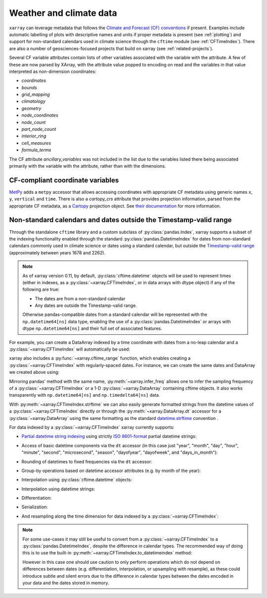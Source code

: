 .. _weather-climate:

Weather and climate data
========================

.. ipython:: python
    :suppress:

    import xarray as xr

``xarray`` can leverage metadata that follows the `Climate and Forecast (CF) conventions`_ if present. Examples include automatic labelling of plots with descriptive names and units if proper metadata is present (see :ref:`plotting`) and support for non-standard calendars used in climate science through the ``cftime`` module (see :ref:`CFTimeIndex`). There are also a number of geosciences-focused projects that build on xarray (see :ref:`related-projects`).

Several CF variable attributes contain lists of other variables
associated with the variable with the attribute.  A few of these are
now parsed by XArray, with the attribute value popped to encoding on
read and the variables in that value interpreted as non-dimension
coordinates:

- `coordinates`
- `bounds`
- `grid_mapping`
- `climatology`
- `geometry`
- `node_coordinates`
- `node_count`
- `part_node_count`
- `interior_ring`
- `cell_measures`
- `formula_terms`

The CF attribute `ancillary_variables` was not included in the list
due to the variables listed there being associated primarily with the
variable with the attribute, rather than with the dimensions.

.. _Climate and Forecast (CF) conventions: http://cfconventions.org

.. _metpy_accessor:

CF-compliant coordinate variables
---------------------------------

`MetPy`_ adds a	``metpy`` accessor that allows accessing coordinates with appropriate CF metadata using generic names ``x``, ``y``, ``vertical`` and ``time``. There is also a `cartopy_crs` attribute that provides projection information, parsed from the appropriate CF metadata, as a `Cartopy`_ projection object. See `their documentation`_ for more information.

.. _`MetPy`: https://unidata.github.io/MetPy/dev/index.html
.. _`their documentation`:	https://unidata.github.io/MetPy/dev/tutorials/xarray_tutorial.html#coordinates
.. _`Cartopy`: https://scitools.org.uk/cartopy/docs/latest/crs/projections.html

.. _CFTimeIndex:

Non-standard calendars and dates outside the Timestamp-valid range
------------------------------------------------------------------

Through the standalone ``cftime`` library and a custom subclass of
:py:class:`pandas.Index`, xarray supports a subset of the indexing
functionality enabled through the standard :py:class:`pandas.DatetimeIndex` for
dates from non-standard calendars commonly used in climate science or dates
using a standard calendar, but outside the `Timestamp-valid range`_
(approximately between years 1678 and 2262).

.. note::

   As of xarray version 0.11, by default, :py:class:`cftime.datetime` objects
   will be used to represent times (either in indexes, as a
   :py:class:`~xarray.CFTimeIndex`, or in data arrays with dtype object) if
   any of the following are true:

   - The dates are from a non-standard calendar
   - Any dates are outside the Timestamp-valid range.

   Otherwise pandas-compatible dates from a standard calendar will be
   represented with the ``np.datetime64[ns]`` data type, enabling the use of a
   :py:class:`pandas.DatetimeIndex` or arrays with dtype ``np.datetime64[ns]``
   and their full set of associated features.

For example, you can create a DataArray indexed by a time
coordinate with dates from a no-leap calendar and a
:py:class:`~xarray.CFTimeIndex` will automatically be used:

.. ipython:: python

    from itertools import product
    from cftime import DatetimeNoLeap

    dates = [
        DatetimeNoLeap(year, month, 1)
        for year, month in product(range(1, 3), range(1, 13))
    ]
    da = xr.DataArray(np.arange(24), coords=[dates], dims=["time"], name="foo")

xarray also includes a :py:func:`~xarray.cftime_range` function, which enables
creating a :py:class:`~xarray.CFTimeIndex` with regularly-spaced dates.  For
instance, we can create the same dates and DataArray we created above using:

.. ipython:: python

    dates = xr.cftime_range(start="0001", periods=24, freq="MS", calendar="noleap")
    da = xr.DataArray(np.arange(24), coords=[dates], dims=["time"], name="foo")

Mirroring pandas' method with the same name, :py:meth:`~xarray.infer_freq` allows one to
infer the sampling frequency of a :py:class:`~xarray.CFTimeIndex` or a 1-D
:py:class:`~xarray.DataArray` containing cftime objects. It also works transparently with
``np.datetime64[ns]`` and ``np.timedelta64[ns]`` data.

.. ipython:: python

    xr.infer_freq(dates)

With :py:meth:`~xarray.CFTimeIndex.strftime` we can also easily generate formatted strings from
the datetime values of a :py:class:`~xarray.CFTimeIndex` directly or through the
:py:meth:`~xarray.DataArray.dt` accessor for a :py:class:`~xarray.DataArray`
using the same formatting as the standard `datetime.strftime`_ convention .

.. _datetime.strftime: https://docs.python.org/3/library/datetime.html#strftime-strptime-behavior

.. ipython:: python

    dates.strftime("%c")
    da["time"].dt.strftime("%Y%m%d")

For data indexed by a :py:class:`~xarray.CFTimeIndex` xarray currently supports:

- `Partial datetime string indexing`_ using strictly `ISO 8601-format`_ partial
  datetime strings:

.. ipython:: python

    da.sel(time="0001")
    da.sel(time=slice("0001-05", "0002-02"))

- Access of basic datetime components via the ``dt`` accessor (in this case
  just "year", "month", "day", "hour", "minute", "second", "microsecond",
  "season", "dayofyear", "dayofweek", and "days_in_month"):

.. ipython:: python

    da.time.dt.year
    da.time.dt.month
    da.time.dt.season
    da.time.dt.dayofyear
    da.time.dt.dayofweek
    da.time.dt.days_in_month

- Rounding of datetimes to fixed frequencies via the ``dt`` accessor:

.. ipython:: python

    da.time.dt.ceil("3D")
    da.time.dt.floor("5D")
    da.time.dt.round("2D")
   
- Group-by operations based on datetime accessor attributes (e.g. by month of
  the year):

.. ipython:: python

    da.groupby("time.month").sum()

- Interpolation using :py:class:`cftime.datetime` objects:

.. ipython:: python

    da.interp(time=[DatetimeNoLeap(1, 1, 15), DatetimeNoLeap(1, 2, 15)])

- Interpolation using datetime strings:

.. ipython:: python

    da.interp(time=["0001-01-15", "0001-02-15"])

- Differentiation:

.. ipython:: python

    da.differentiate("time")

- Serialization:

.. ipython:: python

    da.to_netcdf("example-no-leap.nc")
    xr.open_dataset("example-no-leap.nc")

.. ipython:: python
    :suppress:

    import os

    os.remove("example-no-leap.nc")

- And resampling along the time dimension for data indexed by a :py:class:`~xarray.CFTimeIndex`:

.. ipython:: python

    da.resample(time="81T", closed="right", label="right", base=3).mean()

.. note::


   For some use-cases it may still be useful to convert from
   a :py:class:`~xarray.CFTimeIndex` to a :py:class:`pandas.DatetimeIndex`,
   despite the difference in calendar types. The recommended way of doing this
   is to use the built-in :py:meth:`~xarray.CFTimeIndex.to_datetimeindex`
   method:

   .. ipython:: python
       :okwarning:

       modern_times = xr.cftime_range("2000", periods=24, freq="MS", calendar="noleap")
       da = xr.DataArray(range(24), [("time", modern_times)])
       da
       datetimeindex = da.indexes["time"].to_datetimeindex()
       da["time"] = datetimeindex

   However in this case one should use caution to only perform operations which
   do not depend on differences between dates (e.g. differentiation,
   interpolation, or upsampling with resample), as these could introduce subtle
   and silent errors due to the difference in calendar types between the dates
   encoded in your data and the dates stored in memory.

.. _Timestamp-valid range: https://pandas.pydata.org/pandas-docs/stable/timeseries.html#timestamp-limitations
.. _ISO 8601-format: https://en.wikipedia.org/wiki/ISO_8601
.. _partial datetime string indexing: https://pandas.pydata.org/pandas-docs/stable/timeseries.html#partial-string-indexing
